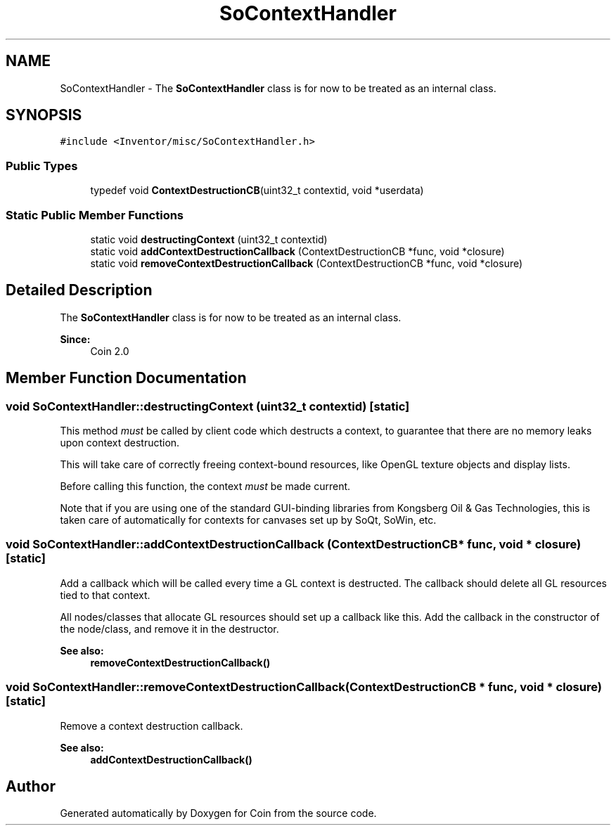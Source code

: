 .TH "SoContextHandler" 3 "Sun May 28 2017" "Version 4.0.0a" "Coin" \" -*- nroff -*-
.ad l
.nh
.SH NAME
SoContextHandler \- The \fBSoContextHandler\fP class is for now to be treated as an internal class\&.  

.SH SYNOPSIS
.br
.PP
.PP
\fC#include <Inventor/misc/SoContextHandler\&.h>\fP
.SS "Public Types"

.in +1c
.ti -1c
.RI "typedef void \fBContextDestructionCB\fP(uint32_t contextid, void *userdata)"
.br
.in -1c
.SS "Static Public Member Functions"

.in +1c
.ti -1c
.RI "static void \fBdestructingContext\fP (uint32_t contextid)"
.br
.ti -1c
.RI "static void \fBaddContextDestructionCallback\fP (ContextDestructionCB *func, void *closure)"
.br
.ti -1c
.RI "static void \fBremoveContextDestructionCallback\fP (ContextDestructionCB *func, void *closure)"
.br
.in -1c
.SH "Detailed Description"
.PP 
The \fBSoContextHandler\fP class is for now to be treated as an internal class\&. 


.PP
\fBSince:\fP
.RS 4
Coin 2\&.0 
.RE
.PP

.SH "Member Function Documentation"
.PP 
.SS "void SoContextHandler::destructingContext (uint32_t contextid)\fC [static]\fP"
This method \fImust\fP be called by client code which destructs a context, to guarantee that there are no memory leaks upon context destruction\&.
.PP
This will take care of correctly freeing context-bound resources, like OpenGL texture objects and display lists\&.
.PP
Before calling this function, the context \fImust\fP be made current\&.
.PP
Note that if you are using one of the standard GUI-binding libraries from Kongsberg Oil & Gas Technologies, this is taken care of automatically for contexts for canvases set up by SoQt, SoWin, etc\&. 
.SS "void SoContextHandler::addContextDestructionCallback (ContextDestructionCB * func, void * closure)\fC [static]\fP"
Add a callback which will be called every time a GL context is destructed\&. The callback should delete all GL resources tied to that context\&.
.PP
All nodes/classes that allocate GL resources should set up a callback like this\&. Add the callback in the constructor of the node/class, and remove it in the destructor\&.
.PP
\fBSee also:\fP
.RS 4
\fBremoveContextDestructionCallback()\fP 
.RE
.PP

.SS "void SoContextHandler::removeContextDestructionCallback (ContextDestructionCB * func, void * closure)\fC [static]\fP"
Remove a context destruction callback\&.
.PP
\fBSee also:\fP
.RS 4
\fBaddContextDestructionCallback()\fP 
.RE
.PP


.SH "Author"
.PP 
Generated automatically by Doxygen for Coin from the source code\&.

